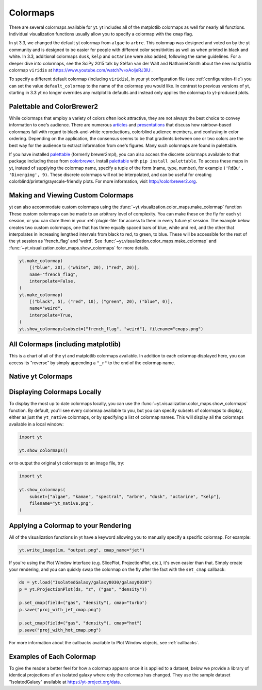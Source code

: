.. _colormaps:

Colormaps
=========

There are several colormaps available for yt.  yt includes all of the
matplotlib colormaps as well for nearly all functions.  Individual
visualization functions usually allow you to specify a colormap with the
``cmap`` flag.

In yt 3.3, we changed the default yt colormap from ``algae`` to ``arbre``.
This colormap was designed and voted on by the yt community and is designed to
be easier for people with different color sensitivities as well as when printed
in black and white.  In 3.3, additional colormaps ``dusk``, ``kelp`` and
``octarine`` were also added, following the same guidelines.  For a deeper dive
into colormaps, see the SciPy 2015 talk by Stéfan van der Walt and Nathaniel
Smith about the new matplotlib colormap ``viridis`` at
https://www.youtube.com/watch?v=xAoljeRJ3lU .

To specify a different default colormap (including ``viridis``), in your yt
configuration file (see :ref:`configuration-file`) you can set the value
``default_colormap`` to the name of the colormap you would like.  In contrast
to previous versions of yt, starting in 3.3 yt no longer overrides any
matplotlib defaults and instead only applies the colormap to yt-produced plots.

.. _install-palettable:

Palettable and ColorBrewer2
~~~~~~~~~~~~~~~~~~~~~~~~~~~

While colormaps that employ a variety of colors often look attractive,
they are not always the best choice to convey information to one's audience.
There are numerous `articles <https://eagereyes.org/basics/rainbow-color-map>`_
and
`presentations <http://pong.tamu.edu/~kthyng/presentations/visualization.pdf>`_
that discuss how rainbow-based colormaps fail with regard to black-and-white
reproductions, colorblind audience members, and confusing in color ordering.
Depending on the application, the consensus seems to be that gradients between
one or two colors are the best way for the audience to extract information
from one's figures.  Many such colormaps are found in palettable.

If you have installed `palettable <http://jiffyclub.github.io/palettable/>`_
(formerly brewer2mpl), you can also access the discrete colormaps available
to that package including those from `colorbrewer <http://colorbrewer2.org>`_.
Install `palettable <http://jiffyclub.github.io/palettable/>`_ with
``pip install palettable``.  To access these maps in yt, instead of supplying
the colormap name, specify a tuple of the form (name, type, number), for
example ``('RdBu', 'Diverging', 9)``.  These discrete colormaps will
not be interpolated, and can be useful for creating
colorblind/printer/grayscale-friendly plots. For more information, visit
`http://colorbrewer2.org <http://colorbrewer2.org>`_.


.. _custom-colormaps:

Making and Viewing Custom Colormaps
~~~~~~~~~~~~~~~~~~~~~~~~~~~~~~~~~~~

yt can also accommodate custom colormaps using the
:func:`~yt.visualization.color_maps.make_colormap` function
These custom colormaps can be made to an arbitrary level of
complexity.  You can make these on the fly for each yt session, or you can
store them in your :ref:`plugin-file` for access to them in every future yt
session.  The example below creates two custom colormaps, one that has
three equally spaced bars of blue, white and red, and the other that
interpolates in increasing lengthed intervals from black to red, to green,
to blue.  These will be accessible for the rest of the yt session as
'french_flag' and 'weird'.  See
:func:`~yt.visualization.color_maps.make_colormap` and
:func:`~yt.visualization.color_maps.show_colormaps` for more details.

.. code-block:: python

    yt.make_colormap(
        [("blue", 20), ("white", 20), ("red", 20)],
        name="french_flag",
        interpolate=False,
    )
    yt.make_colormap(
        [("black", 5), ("red", 10), ("green", 20), ("blue", 0)],
        name="weird",
        interpolate=True,
    )
    yt.show_colormaps(subset=["french_flag", "weird"], filename="cmaps.png")

All Colormaps (including matplotlib)
~~~~~~~~~~~~~~~~~~~~~~~~~~~~~~~~~~~~

This is a chart of all of the yt and matplotlib colormaps available.  In
addition to each colormap displayed here, you can access its "reverse" by simply
appending a ``"_r"`` to the end of the colormap name.

.. image:: ../_images/all_colormaps.png
   :width: 512

Native yt Colormaps
~~~~~~~~~~~~~~~~~~~

.. image:: ../_images/native_yt_colormaps.png
   :width: 512

Displaying Colormaps Locally
~~~~~~~~~~~~~~~~~~~~~~~~~~~~

To display the most up to date colormaps locally, you can use the
:func:`~yt.visualization.color_maps.show_colormaps` function.  By default,
you'll see every colormap available to you, but you can specify subsets
of colormaps to display, either as just the ``yt_native`` colormaps, or
by specifying a list of colormap names.  This will display all the colormaps
available in a local window:

.. code-block:: python

    import yt

    yt.show_colormaps()

or to output the original yt colormaps to an image file, try:

.. code-block:: python

    import yt

    yt.show_colormaps(
        subset=["algae", "kamae", "spectral", "arbre", "dusk", "octarine", "kelp"],
        filename="yt_native.png",
    )

Applying a Colormap to your Rendering
~~~~~~~~~~~~~~~~~~~~~~~~~~~~~~~~~~~~~

All of the visualization functions in yt have a keyword allowing you to
manually specify a specific colormap.  For example:

.. code-block:: python

    yt.write_image(im, "output.png", cmap_name="jet")

If you're using the Plot Window interface (e.g. SlicePlot, ProjectionPlot,
etc.), it's even easier than that.  Simply create your rendering, and you
can quickly swap the colormap on the fly after the fact with the ``set_cmap``
callback:

.. code-block:: python

    ds = yt.load("IsolatedGalaxy/galaxy0030/galaxy0030")
    p = yt.ProjectionPlot(ds, "z", ("gas", "density"))

    p.set_cmap(field=("gas", "density"), cmap="turbo")
    p.save("proj_with_jet_cmap.png")

    p.set_cmap(field=("gas", "density"), cmap="hot")
    p.save("proj_with_hot_cmap.png")

For more information about the callbacks available to Plot Window objects,
see :ref:`callbacks`.

Examples of Each Colormap
~~~~~~~~~~~~~~~~~~~~~~~~~

To give the reader a better feel for how a colormap appears once it is applied
to a dataset, below we provide a library of identical projections of an
isolated galaxy where only the colormap has changed.  They use the sample
dataset "IsolatedGalaxy" available at
`https://yt-project.org/data <https://yt-project.org/data>`_.

.. yt_colormaps:: cmap_images.py
